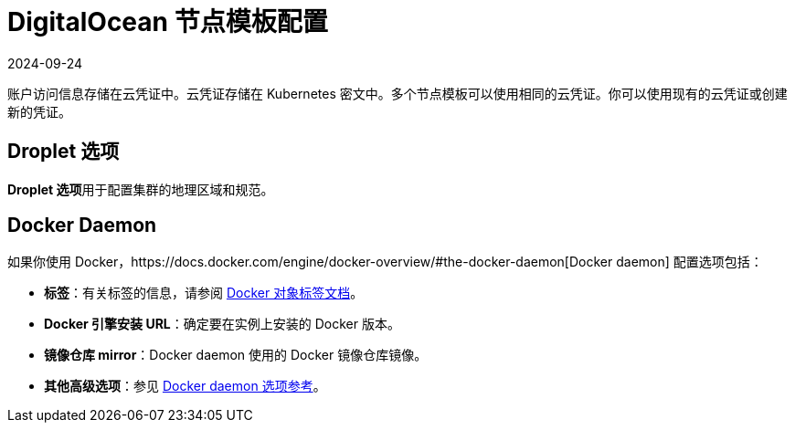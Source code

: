 = DigitalOcean 节点模板配置
:revdate: 2024-09-24
:page-revdate: {revdate}

账户访问信息存储在云凭证中。云凭证存储在 Kubernetes 密文中。多个节点模板可以使用相同的云凭证。你可以使用现有的云凭证或创建新的凭证。

== Droplet 选项

**Droplet 选项**用于配置集群的地理区域和规范。

== Docker Daemon

如果你使用 Docker，https://docs.docker.com/engine/docker-overview/#the-docker-daemon[Docker daemon] 配置选项包括：

* *标签*：有关标签的信息，请参阅 https://docs.docker.com/config/labels-custom-metadata/[Docker 对象标签文档]。
* *Docker 引擎安装 URL*：确定要在实例上安装的 Docker 版本。
* *镜像仓库 mirror*：Docker daemon 使用的 Docker 镜像仓库镜像。
* *其他高级选项*：参见 https://docs.docker.com/engine/reference/commandline/dockerd/[Docker daemon 选项参考]。
